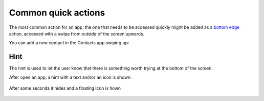 Common quick actions
====================

The most common action for an app, the one that needs to be accessed
quickly might be added as a `bottom
edge <https://api-docs.ubports.com/sdk/apps/qml/Ubuntu.Components/BottomEdge.html>`__
action, accessed with a swipe from outside of the screen upwards.

You can add a new contact in the Contacts app swiping up:

.. figure:: /_static/images/humanguide/36.png

Hint
----

The hint is used to let the user know that there is something worth
trying at the bottom of the screen.

After open an app, a hint with a text and/or an icon is shown:

.. figure:: /_static/images/humanguide/37.png

After some seconds it hides and a floating icon is hown

.. figure:: /_static/images/humanguide/38.png
